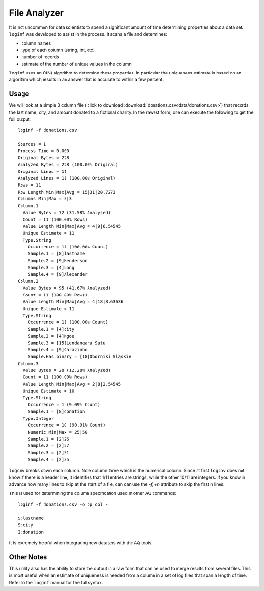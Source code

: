 *************
File Analyzer
*************

It is not uncommon for data scientists to spend a significant amount of time determining properties about a data set.
``loginf`` was developed to assist in the process.  It scans a file and determines:

* column names
* type of each column (string, int, etc)
* number of records
* estimate of the number of unique values in the column

``loginf`` uses an O(N) algorithm to determine these properties.  In particular the uniqueness estimate is based on an
algorithm which results in an answer that is accurate to within a few percent.

Usage
=====

We will look at a simple 3 column file ( click to download :download:`donations.csv<data/donations.csv>`) that records
the last
name, city,
and amount donated
to a fictional charity.  In the rawest form, one can execute the following to get the full output::

  loginf -f donations.csv

  Sources = 1
  Process Time = 0.000
  Original Bytes = 228
  Analyzed Bytes = 228 (100.00% Original)
  Original Lines = 11
  Analyzed Lines = 11 (100.00% Original)
  Rows = 11
  Row Length Min|Max|Avg = 15|31|20.7273
  Columns Min|Max = 3|3
  Column.1
    Value Bytes = 72 (31.58% Analyzed)
    Count = 11 (100.00% Rows)
    Value Length Min|Max|Avg = 4|9|6.54545
    Unique Estimate = 11
    Type.String
      Occurrence = 11 (100.00% Count)
      Sample.1 = [8]lastname
      Sample.2 = [9]Henderson
      Sample.3 = [4]Long
      Sample.4 = [9]Alexander
  Column.2
    Value Bytes = 95 (41.67% Analyzed)
    Count = 11 (100.00% Rows)
    Value Length Min|Max|Avg = 4|18|8.63636
    Unique Estimate = 11
    Type.String
      Occurrence = 11 (100.00% Count)
      Sample.1 = [4]city
      Sample.2 = [4]Ngou
      Sample.3 = [15]Lendangara Satu
      Sample.4 = [9]Carazinho
      Sample.Has binary = [18]Oborniki Śląskie
  Column.3
    Value Bytes = 28 (12.28% Analyzed)
    Count = 11 (100.00% Rows)
    Value Length Min|Max|Avg = 2|8|2.54545
    Unique Estimate = 10
    Type.String
      Occurrence = 1 (9.09% Count)
      Sample.1 = [8]donation
    Type.Integer
      Occurrence = 10 (90.91% Count)
      Numeric Min|Max = 25|50
      Sample.1 = [2]26
      Sample.2 = [2]27
      Sample.3 = [2]31
      Sample.4 = [2]35

``logcnv`` breaks down each column.  Note column three which is the numerical column.  Since at first ``logcnv`` does
not know if there is a header line, it identifies that 1/11 entries are strings, while the other 10/11 are integers.
If you know in advance how many lines to skip at the start of a file, can can use the `-f,
+n` attribute to skip the first n lines.

This is used for determining the column specification used in other AQ commands::

  loginf -f donations.csv -o_pp_col -

  S:lastname
  S:city
  I:donation

It is extremely helpful when integrating new datasets with the AQ tools.

Other Notes
===========

This utility also has the ability to store the output in a raw form that can be used to merge results from several
files.  This is most useful when an estimate of uniqueness is needed from a column in a set of log files that span a
length of time.  Refer to the ``loginf`` manual for the full syntax.
